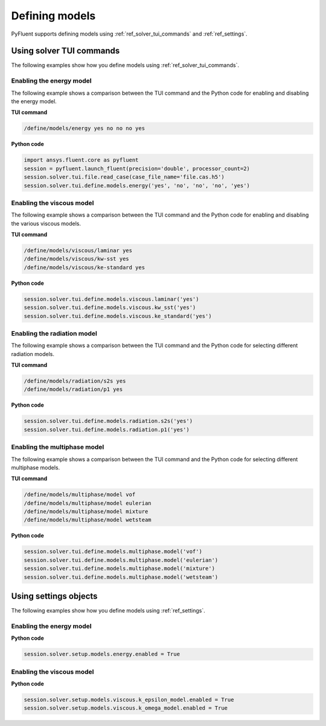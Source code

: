 Defining models
===============
PyFluent supports defining models using :ref:`ref_solver_tui_commands` and :ref:`ref_settings`.

Using solver TUI commands
-------------------------
The following examples show how you define models using :ref:`ref_solver_tui_commands`.

Enabling the energy model
~~~~~~~~~~~~~~~~~~~~~~~~~
The following example shows a comparison between the TUI command and the
Python code for enabling and disabling the energy model.

**TUI command**

.. code:: scheme

    /define/models/energy yes no no no yes

**Python code**

.. code:: python

    import ansys.fluent.core as pyfluent
    session = pyfluent.launch_fluent(precision='double', processor_count=2)
    session.solver.tui.file.read_case(case_file_name='file.cas.h5')
    session.solver.tui.define.models.energy('yes', 'no', 'no', 'no', 'yes')

Enabling the viscous model
~~~~~~~~~~~~~~~~~~~~~~~~~~
The following example shows a comparison between the TUI command and the
Python code for enabling and disabling the various viscous models.

**TUI command**

.. code:: scheme

    /define/models/viscous/laminar yes
    /define/models/viscous/kw-sst yes
    /define/models/viscous/ke-standard yes

**Python code**

.. code:: python

    session.solver.tui.define.models.viscous.laminar('yes')
    session.solver.tui.define.models.viscous.kw_sst('yes')
    session.solver.tui.define.models.viscous.ke_standard('yes')

Enabling the radiation model
~~~~~~~~~~~~~~~~~~~~~~~~~~~~
The following example shows a comparison between the TUI command and the
Python code for selecting different radiation models.

**TUI command**

.. code:: scheme

    /define/models/radiation/s2s yes
    /define/models/radiation/p1 yes

**Python code**

.. code:: python

    session.solver.tui.define.models.radiation.s2s('yes')
    session.solver.tui.define.models.radiation.p1('yes')

Enabling the multiphase model
~~~~~~~~~~~~~~~~~~~~~~~~~~~~~
The following example shows a comparison between the TUI command and the
Python code for selecting different multiphase models.

**TUI command**

.. code:: scheme

    /define/models/multiphase/model vof
    /define/models/multiphase/model eulerian
    /define/models/multiphase/model mixture
    /define/models/multiphase/model wetsteam

**Python code**

.. code:: python

    session.solver.tui.define.models.multiphase.model('vof')
    session.solver.tui.define.models.multiphase.model('eulerian')
    session.solver.tui.define.models.multiphase.model('mixture')
    session.solver.tui.define.models.multiphase.model('wetsteam')

Using settings objects
----------------------
The following examples show how you define models using :ref:`ref_settings`.

Enabling the energy model
~~~~~~~~~~~~~~~~~~~~~~~~~

**Python code**

.. code:: python

    session.solver.setup.models.energy.enabled = True

Enabling the viscous model
~~~~~~~~~~~~~~~~~~~~~~~~~~

**Python code**

.. code:: python

    session.solver.setup.models.viscous.k_epsilon_model.enabled = True
    session.solver.setup.models.viscous.k_omega_model.enabled = True